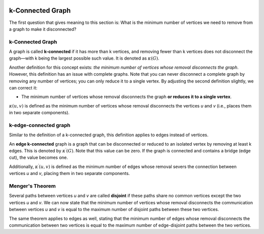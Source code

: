 .. image:: /images/figure62.png  

k-Connected Graph  
============  
The first question that gives meaning to this section is: What is the minimum number of vertices we need to remove from a graph to make it disconnected?

k-Connected Graph
-----------------

A graph is called **k-connected** if it has more than k vertices, and removing fewer than k vertices does not disconnect the graph—with k being the largest possible such value. It is denoted as :math:`\kappa (G)`. 

Another definition for this concept exists: *the minimum number of vertices whose removal disconnects the graph*. However, this definition has an issue with complete graphs. Note that you can never disconnect a complete graph by removing any number of vertices; you can only reduce it to a single vertex. By adjusting the second definition slightly, we can correct it:

- The minimum number of vertices whose removal disconnects the graph **or reduces it to a single vertex**.

:math:`\kappa (u,v)` is defined as the minimum number of vertices whose removal disconnects the vertices *u* and *v* (i.e., places them in two separate components).

k-edge-connected graph
----------------------
Similar to the definition of a k-connected graph, this definition applies to edges instead of vertices.  

An **edge k-connected** graph is a graph that can be disconnected or reduced to an isolated vertex by removing at least k edges. This is denoted by :math:`\kappa^{\prime}(G)`. Note that this value can be zero. If the graph is connected and contains a bridge (edge cut), the value becomes one.  

Additionally, :math:`\kappa^{\prime}(u,v)` is defined as the minimum number of edges whose removal severs the connection between vertices *u* and *v*, placing them in two separate components.

Menger's Theorem
----------------
Several paths between vertices *u* and *v* are called **disjoint** if these paths share no common vertices except the two vertices *u* and *v*. We can now state that the minimum number of vertices whose removal disconnects the communication between vertices *u* and *v* is equal to the maximum number of disjoint paths between these two vertices.

The same theorem applies to edges as well, stating that the minimum number of edges whose removal disconnects the communication between two vertices is equal to the maximum number of edge-disjoint paths between the two vertices.

